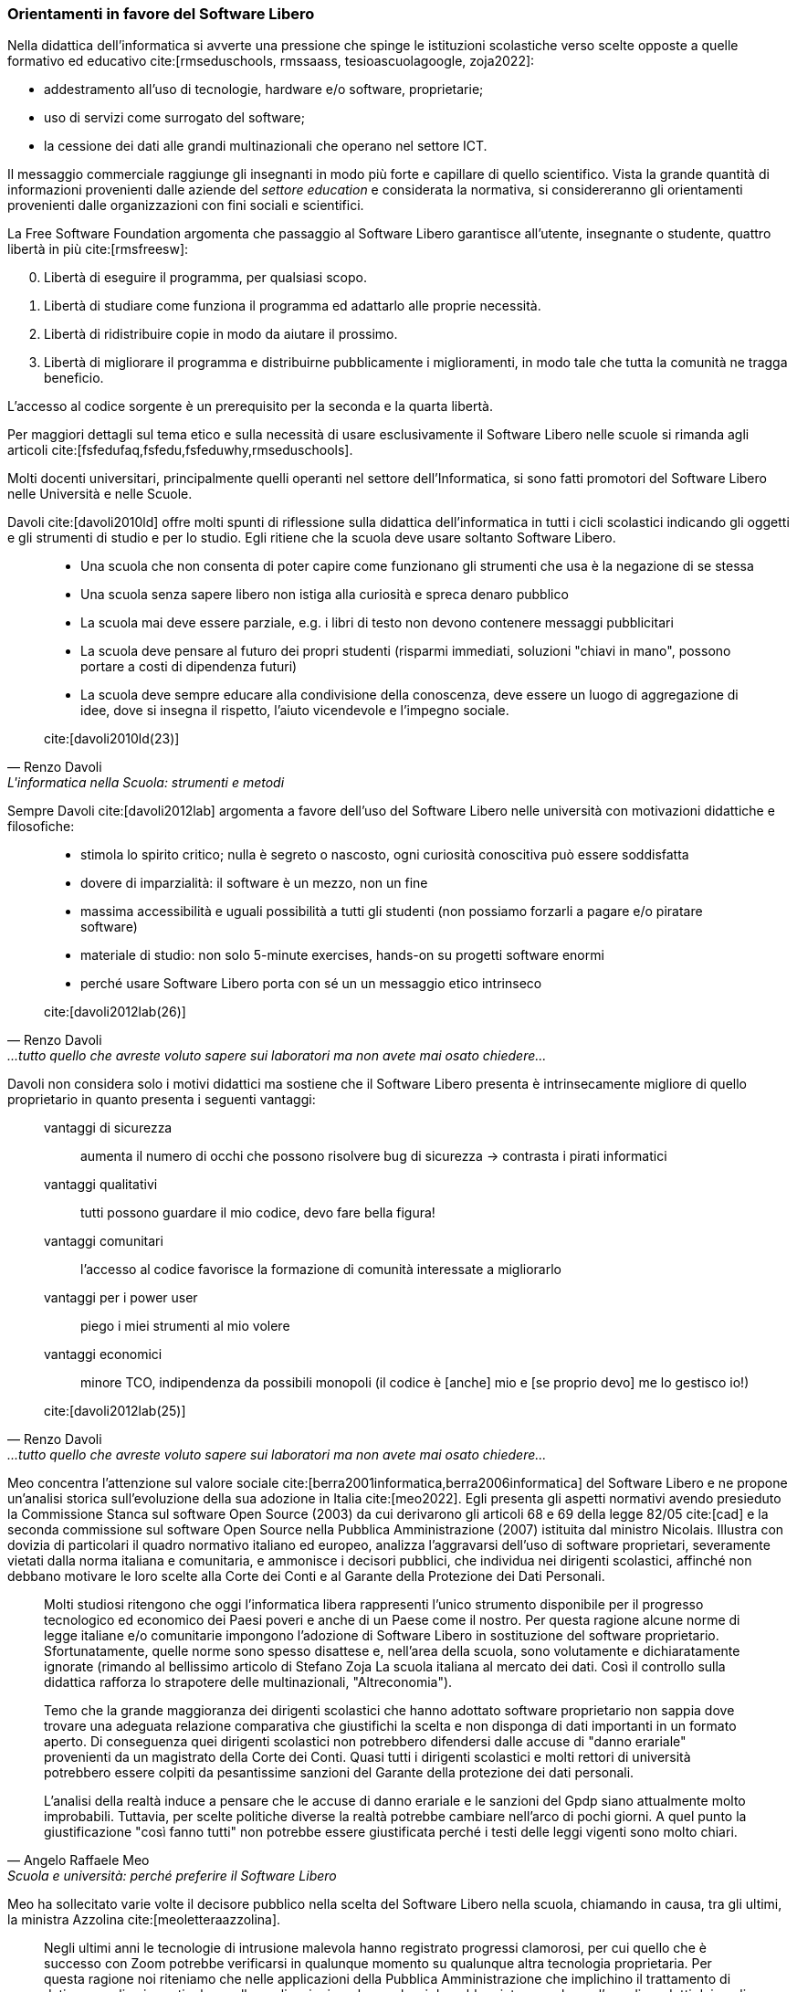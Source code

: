 === Orientamenti in favore del Software Libero

Nella didattica dell'informatica si avverte una pressione che spinge le istituzioni scolastiche verso scelte opposte a quelle formativo ed educativo cite:[rmseduschools, rmssaass, tesioascuolagoogle, zoja2022]:

* addestramento all'uso di tecnologie, hardware e/o software, proprietarie;
* uso di servizi come surrogato del software;
* la cessione dei dati alle grandi multinazionali che operano nel settore ICT.

Il messaggio commerciale raggiunge gli insegnanti in modo più forte e capillare di quello scientifico. Vista la grande quantità di informazioni provenienti dalle aziende del __settore education__  e considerata la normativa, si considereranno gli orientamenti provenienti dalle organizzazioni con fini sociali e scientifici.

////
Attualmente molti software installati sui computer dei laboratori sono rilasciate con licenze software payware (e.g. Microsoft Office (R)), shareware (e.g. WinZip (R)) e freeware (e.g. Acrobat Reader (R)).
////

La Free Software Foundation argomenta che passaggio al Software Libero garantisce all'utente, insegnante o studente, quattro libertà in più cite:[rmsfreesw]:

[start=0]
. Libertà di eseguire il programma, per qualsiasi scopo.
. Libertà di studiare come funziona il programma ed adattarlo alle proprie necessità.
. Libertà di ridistribuire copie in modo da aiutare il prossimo.
. Libertà di migliorare il programma e distribuirne pubblicamente i miglioramenti, in modo tale che tutta la comunità ne tragga beneficio.

L'accesso al codice sorgente è un prerequisito per la seconda e la quarta libertà.

Per maggiori dettagli sul tema etico e sulla necessità di usare esclusivamente il Software Libero nelle scuole si rimanda agli articoli cite:[fsfedufaq,fsfedu,fsfeduwhy,rmseduschools].

Molti docenti universitari, principalmente quelli operanti nel settore dell'Informatica, si sono fatti promotori del Software Libero nelle Università e nelle Scuole.

Davoli cite:[davoli2010ld] offre molti spunti di riflessione sulla didattica dell'informatica in tutti i cicli scolastici indicando gli oggetti e gli strumenti di studio e per lo studio. Egli ritiene che la scuola deve usare soltanto Software Libero.

[quote,Renzo Davoli, L'informatica nella Scuola: strumenti e metodi, scienza e tecnologia. La libertà di usare il Software Libero]
____
* Una scuola che non consenta di poter capire come funzionano gli strumenti che usa è la negazione di se stessa
* Una scuola senza sapere libero non istiga alla curiosità e spreca denaro pubblico
* La scuola mai deve essere parziale, e.g. i libri di testo non devono contenere messaggi pubblicitari
* La scuola deve pensare al futuro dei propri studenti (risparmi immediati, soluzioni "chiavi in mano", possono portare a costi di dipendenza futuri)
* La scuola deve sempre educare alla condivisione della conoscenza, deve essere un luogo di aggregazione di idee, dove si insegna il rispetto, l'aiuto vicendevole e l'impegno sociale.

cite:[davoli2010ld(23)]
____

Sempre Davoli cite:[davoli2012lab] argomenta a favore dell'uso del Software Libero nelle università con motivazioni didattiche e filosofiche:

[quote,Renzo Davoli, ...tutto quello che avreste voluto sapere sui laboratori ma non avete mai osato chiedere...]
____
* stimola lo spirito critico; nulla è segreto o nascosto, ogni curiosità conoscitiva può essere soddisfatta
* dovere di imparzialità: il software è un mezzo, non un fine
* massima accessibilità e uguali possibilità a tutti gli studenti (non possiamo forzarli a pagare e/o piratare software)
* materiale di studio: non solo 5-minute exercises, hands-on su progetti software enormi
* perché usare Software Libero porta con sé un un messaggio etico intrinseco

cite:[davoli2012lab(26)]
____

Davoli non considera solo i motivi didattici ma sostiene che il Software Libero presenta è intrinsecamente migliore di quello proprietario in quanto presenta i seguenti vantaggi:

[quote,Renzo Davoli, ...tutto quello che avreste voluto sapere sui laboratori ma non avete mai osato chiedere...]
____
vantaggi di sicurezza:: aumenta il numero di occhi che possono risolvere bug di sicurezza → contrasta i pirati informatici
vantaggi qualitativi:: tutti possono guardare il mio codice, devo fare bella figura!
vantaggi comunitari:: l'accesso al codice favorisce la formazione di comunità interessate a migliorarlo
vantaggi per i power user:: piego i miei strumenti al mio volere
vantaggi economici:: minore TCO, indipendenza da possibili monopoli (il codice è [anche] mio e [se proprio devo] me lo gestisco io!)

cite:[davoli2012lab(25)]
____

Meo concentra l'attenzione sul valore sociale cite:[berra2001informatica,berra2006informatica] del Software Libero e ne propone un'analisi storica sull'evoluzione della sua adozione in Italia cite:[meo2022].
Egli presenta gli aspetti normativi avendo presieduto la Commissione Stanca sul software Open Source (2003) da cui derivarono gli articoli 68 e 69 della legge 82/05 cite:[cad] e la seconda commissione sul software Open Source nella Pubblica Amministrazione (2007) istituita dal ministro Nicolais. Illustra con dovizia di particolari il quadro normativo italiano ed europeo, analizza l'aggravarsi dell'uso di software proprietari, severamente vietati dalla norma italiana e comunitaria, e ammonisce i decisori pubblici, che individua nei dirigenti scolastici, affinché non debbano motivare le loro scelte alla Corte dei Conti e al Garante della Protezione dei Dati Personali.

[[meoNormativa,estratto "da Scuola e università: perché preferire il Software Libero"]]
[quote, Angelo Raffaele Meo, Scuola e università: perché preferire il Software Libero]
____
Molti studiosi ritengono che oggi l'informatica libera rappresenti l'unico strumento disponibile per il progresso tecnologico ed economico dei Paesi poveri e anche di un Paese come il nostro. Per questa ragione alcune norme di legge italiane e/o comunitarie impongono l'adozione di Software Libero in sostituzione del software proprietario. Sfortunatamente, quelle norme sono spesso disattese e, nell'area della scuola, sono volutamente e dichiaratamente ignorate (rimando al bellissimo articolo di Stefano Zoja La scuola italiana al mercato dei dati. Così il controllo sulla didattica rafforza lo strapotere delle multinazionali, "Altreconomia").

Temo che la grande maggioranza dei dirigenti scolastici che hanno adottato software proprietario non sappia dove trovare una adeguata relazione comparativa che giustifichi la scelta e non disponga di dati importanti in un formato aperto. Di conseguenza quei dirigenti scolastici non potrebbero difendersi dalle accuse di "danno erariale" provenienti da un magistrato della Corte dei Conti. Quasi tutti i dirigenti scolastici e molti rettori di università potrebbero essere colpiti da pesantissime sanzioni del Garante della protezione dei dati personali.

L'analisi della realtà induce a pensare che le accuse di danno erariale e le sanzioni del Gpdp siano attualmente molto improbabili. Tuttavia, per scelte politiche diverse la realtà potrebbe cambiare nell'arco di pochi giorni. A quel punto la giustificazione "così fanno tutti" non potrebbe essere giustificata perché i testi delle leggi vigenti sono molto chiari.
____

Meo ha sollecitato varie volte il decisore pubblico nella scelta del Software Libero nella scuola, chiamando in causa, tra gli ultimi, la ministra Azzolina cite:[meoletteraazzolina].

[quote,Meo]
____
[omissis]
Negli ultimi anni le tecnologie di intrusione malevola hanno registrato progressi clamorosi, per cui quello che è successo con Zoom potrebbe verificarsi in qualunque momento su qualunque altra tecnologia proprietaria. Per questa ragione noi riteniamo che nelle applicazioni della Pubblica Amministrazione che implichino il trattamento di dati personali, e in particolare nelle applicazioni per la scuola, si dovrebbe vietare per legge l'uso di prodotti dei quali non sia conosciuto il codice sorgente.

[omissis]
Ricordo anche che le scuole sono tenute a scegliere le soluzioni da acquisire solo dopo aver realizzato la valutazione comparativa prevista dall'art. 68 del D. Lgs. 82/2005, che impone di preferire Software Libero: sarebbe importante che il Ministero supportasse le scuole nell'adempiere a quest'obbligo.

Inoltre, Le chiedo il favore di adoperarsi per la promulgazione di una legge che:

[loweralpha]
. Proibisca l'uso di software proprietario nelle applicazioni della Pubblica Amministrazione che implicano il trattamento di dati personali
. Obblighi ad usare formati di file standard e aperti
. Consenta l'uso di infrastrutture IT in Cloud soltanto se queste sono nel controllo della pubblica amministrazione Italiana (Private Cloud).

cite:[meoletteraazzolina]
____

Formiconi espone la sua visione sul Software Libero nelle scuole sul suo blog cite:[formiconiblob] e propone corsi MOOC sul Coding a scuola con Software Libero cite:[formiconiedx,formiconifederica].


A livello comunitario la http://www.eun.org/[European Schoolnet] ha promosso un  tutorial cite:[georgiadi2020], tramite il portale School Education Gateway, che che propone alle scuole vari software liberi.

[quote]
____
* Per tutta la scuola

*Per supportare la vita digitale degli studenti*: https://joinmastodon.org/[Mastodon] (per creare un social network scolastico locale e sicuro), https://etherpad.org/[Etherpad] (per prendere appunti in collaborazione), https://mahara.org/[Mahara] (per creare portfolio online), https://www.zotero.org/[Zotero] (per raccogliere fonti e inserire bibliografie), https://klavaro.sourceforge.io/[Klavaro] (touch typing, una tecnica che permette di scrivere più velocemente con una tastiera)

*Nella biblioteca scolastica*: https://koha-community.org/[Koha] e https://vufind.org/[VuFind] (gestione della biblioteca)

*Per l’apprendimento online*: https://moodle.com/[Moodle] (per arricchire le lezioni in presenza), https://open.edx.org/[Open edX] (per i corsi online)

*Per l’amministrazione*: https://www.opensis.com/[openSIS], http://richtech.ca/[Open Admin] e https://gibbonedu.org/[Gibbon] (gestione dati degli studenti)

*Per gruppi e organi studenteschi e genitori*: https://www.loomio.org/[Loomio] (discussione e processo decisionale)

*Per il laboratorio informatico*: https://veyon.io/[Veyon] (per vedere e gestire i computer)

*Per test digitali*: https://tcexam.org/[TCExam] e https://www.techjockey.com/blog/7-free-open-source-exam-software[altri]

* Per gli insegnanti

*Per storia*: https://opensource.com/article/18/10/create-interactive-timelines-open-source-tool[TimelineJS] (per creare facilmente linee del tempo)

*Per le lingue*: https://apps.ankiweb.net/[Anki] (carte con parole e immagini)

*Per le arti*: https://www.blender.org/features/video-editing/[Blender] (per creare film animati), http://www.lenmus.org/[LenMus] (per studiare teoria musicale), https://musescore.org/[MuseScore] e https://opensource.com/life/16/2/5-music-making-tools[altri] (per creare e eseguire spartiti)

*Per geografia*: https://celestia.space/[Celestia] (esplorazione dello https://www.youtube.com/watch?v=YwR6ET_m1FE[spazio]), https://marble.kde.org/[Marble] (atlanti virtuali del globo)

*Per le STEM*: https://www.gnu.org/software/fisicalab/[FisicaLab] (per esplorare i problemi di fisica)

cite:[georgiadi2020]
____
